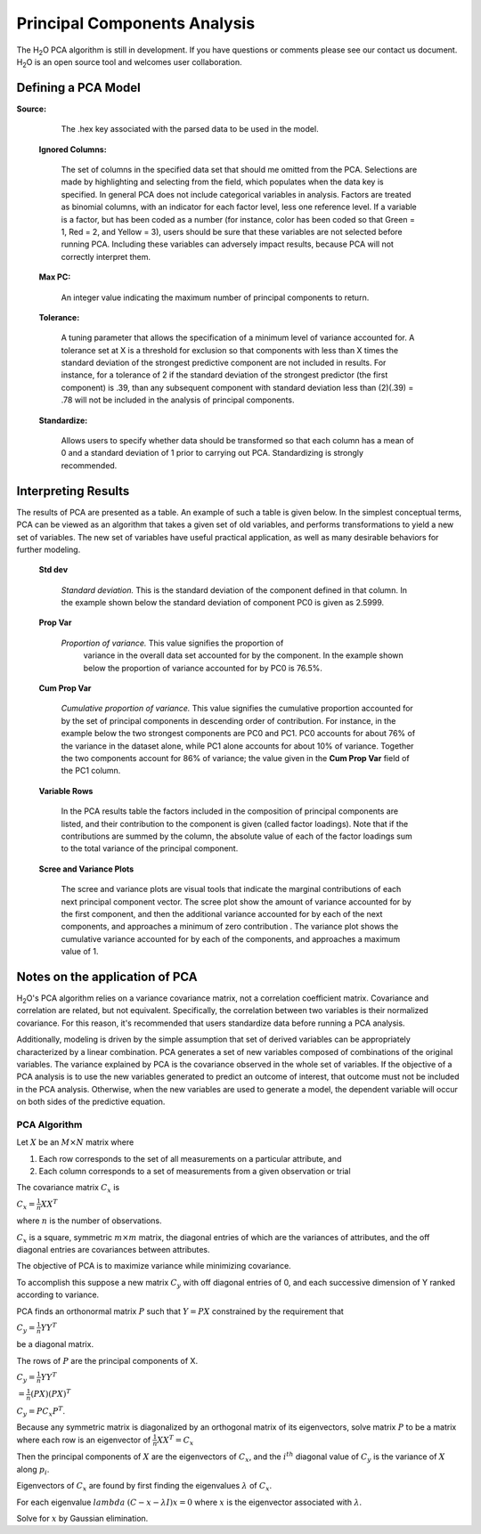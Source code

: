 .. _PCAmath:

Principal Components Analysis
===========================================

The H\ :sub:`2`\ O PCA algorithm is still in development. If you have
questions or comments please see our contact us document. 
H\ :sub:`2`\ O is an open source tool and welcomes user  
collaboration.


Defining a PCA Model
""""""""""""""""""""


**Source:**

  The .hex key associated with the parsed data to be used in the model.

 **Ignored Columns:**

   The set of columns in the specified data set that should me omitted
   from the PCA.  Selections are made by highlighting and selecting from
   the field, which populates when the data key is specified. In
   general PCA does not include categorical variables in
   analysis. Factors are treated as binomial columns, with an
   indicator for each factor level, less one reference level. 
   If a variable is a factor, but has been coded as a number (for
   instance, color has been coded so that Green = 1, Red = 2, and
   Yellow = 3), users should be sure that these variables are not
   selected before running PCA. Including these variables can
   adversely impact results, because PCA will not correctly interpret
   them. 

 **Max PC:** 

   An integer value indicating the maximum number of principal
   components to return. 

 **Tolerance:**

   A tuning parameter that allows the specification of a minimum level
   of variance accounted for. A tolerance set at X is a threshold for
   exclusion so that components with less than X times the standard
   deviation of the strongest predictive component are not included in
   results. For instance, for a tolerance of 2 if the standard
   deviation of the strongest predictor (the first component) is .39,
   than any subsequent component with standard deviation less than
   (2)(.39) = .78 will not be included in the analysis of principal 
   components. 

 **Standardize:** 

   Allows users to specify whether data should be transformed so that
   each column has a mean of 0 and a standard deviation of 1 prior to
   carrying out PCA. Standardizing is strongly recommended. 


Interpreting Results
""""""""""""""""""""

The results of PCA are presented as a table. An example of such a table
is given below. In the simplest conceptual terms, PCA can be viewed as
an algorithm that takes a given set of old variables, and performs
transformations to yield a new set of variables. The new set of
variables have useful practical application, as well as many desirable
behaviors for further modeling. 

 **Std dev**

   *Standard deviation.* This is the standard deviation of the component
   defined in that column. In the example shown below the standard
   deviation of component PC0 is given as 2.5999. 

 **Prop Var**

  *Proportion of variance.* This value signifies the proportion of
   variance in the overall data set accounted for by the component. In
   the example shown below the proportion of variance accounted for by
   PC0 is 76.5%. 

 **Cum Prop Var**

   *Cumulative proportion of variance.*  This value signifies the
   cumulative proportion accounted for by the set of principal
   components in descending order of contribution. For instance, in the
   example below the two strongest components are PC0 and PC1. PC0
   accounts for about 76% of the variance in the dataset alone, while
   PC1 alone accounts for about 10% of variance. Together the two
   components account for 86% of variance; the value given in the **Cum
   Prop Var** field of the PC1 column. 

 **Variable Rows**
   
   In the PCA results table the factors included in the composition of
   principal components are listed, and their contribution to the
   component is given (called factor loadings). Note that if the
   contributions are summed by the column, the absolute value of each
   of the factor loadings sum to the total variance of the principal 
   component. 


 **Scree and Variance Plots**

  The scree and variance plots are visual tools that indicate the
  marginal contributions of each next principal component vector. The
  scree plot show the amount of variance accounted for by the first
  component, and then the additional variance accounted for by each of
  the next components, and approaches a minimum of zero contribution . 
  The variance plot shows the cumulative variance accounted for by
  each of the components, and approaches a maximum value of 1. 

.. Image:: plots.png
   :width: 50%

Notes on the application of PCA
"""""""""""""""""""""""""""""""

H\ :sub:`2`\ O's PCA algorithm relies on a variance covariance matrix, not a
correlation coefficient matrix. Covariance and correlation are
related, but not equivalent. Specifically, the correlation between two
variables is their normalized covariance. For this reason, it's
recommended that users standardize data before running a PCA analysis. 

Additionally, modeling is driven by the simple assumption that set of
derived variables can be appropriately characterized by a linear
combination. PCA generates a set of new variables composed of
combinations of the original variables. The variance explained by PCA
is the covariance observed in the whole set of variables. If the
objective of a PCA analysis is to use the new variables generated to
predict an outcome of interest, that outcome must not be included in
the PCA analysis. Otherwise, when the new variables are used to
generate a model, the dependent variable will occur on both sides of
the predictive equation. 

PCA Algorithm
---------------

Let :math:`X` be an :math:`M\times N` matrix where
 
1. Each row corresponds to the set of all measurements on a particular 
   attribute, and 

2. Each column corresponds to a set of measurements from a given
   observation or trial

The covariance matrix :math:`C_{x}` is

:math:`C_{x}=\frac{1}{n}XX^{T}`

where :math:`n` is the number of observations. 

:math:`C_{x}` is a square, symmetric :math:`m\times m` matrix, the diagonal entries of which are the variances of attributes, and the off diagonal entries are covariances between attributes. 

The objective of PCA is to maximize variance while minimizing covariance. 

To accomplish this suppose a new matrix :math:`C_{y}` with off diagonal entries of 0, and each successive dimension of Y ranked according to variance. 

PCA finds an orthonormal matrix :math:`P` such that :math:`Y=PX` constrained by the requirement that 
 
:math:`C_{y}=\frac{1}{n}YY^{T}` 

be a diagonal matrix. 

The rows of :math:`P` are the principal components of X.

:math:`C_{y}=\frac{1}{n}YY^{T}`

:math:`=\frac{1}{n}(PX)(PX)^{T}`

:math:`C_{y}=PC_{x}P^{T}`. 

Because any symmetric matrix is diagonalized by an orthogonal matrix of its eigenvectors, solve matrix :math:`P` to be a matrix where each row is an eigenvector of 
:math:`\frac{1}{n}XX^{T}=C_{x}`

Then the principal components of :math:`X` are the eigenvectors of :math:`C_{x}`, and the :math:`i^{th}` diagonal value of :math:`C_{y}` is the variance of :math:`X` along :math:`p_{i}`. 

Eigenvectors of :math:`C_{x}` are found by first finding the eigenvalues 
:math:`\lambda` of :math:`C_{x}`.

For each eigenvalue :math:`lambda` 
:math:`(C-{x}-\lambda I)x =0` where :math:`x` is the eigenvector associated with :math:`\lambda`. 

Solve for :math:`x` by Gaussian elimination. 



